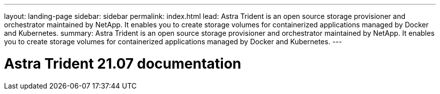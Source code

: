 ---
layout: landing-page
sidebar: sidebar
permalink: index.html
lead: Astra Trident is an open source storage provisioner and orchestrator maintained by NetApp. It enables you to create storage volumes for containerized applications managed by Docker and Kubernetes.
summary: Astra Trident is an open source storage provisioner and orchestrator maintained by NetApp. It enables you to create storage volumes for containerized applications managed by Docker and Kubernetes.
---

= Astra Trident 21.07 documentation
:hardbreaks:
:nofooter:
:icons: font
:linkattrs:
:imagesdir: ./media/
